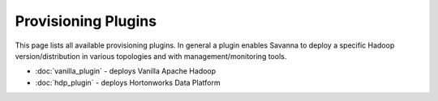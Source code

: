 Provisioning Plugins
====================

This page lists all available provisioning plugins. In general a plugin
enables Savanna to deploy a specific Hadoop version/distribution in
various topologies and with management/monitoring tools.

* :doc:`vanilla_plugin` - deploys Vanilla Apache Hadoop
* :doc:`hdp_plugin` - deploys Hortonworks Data Platform
